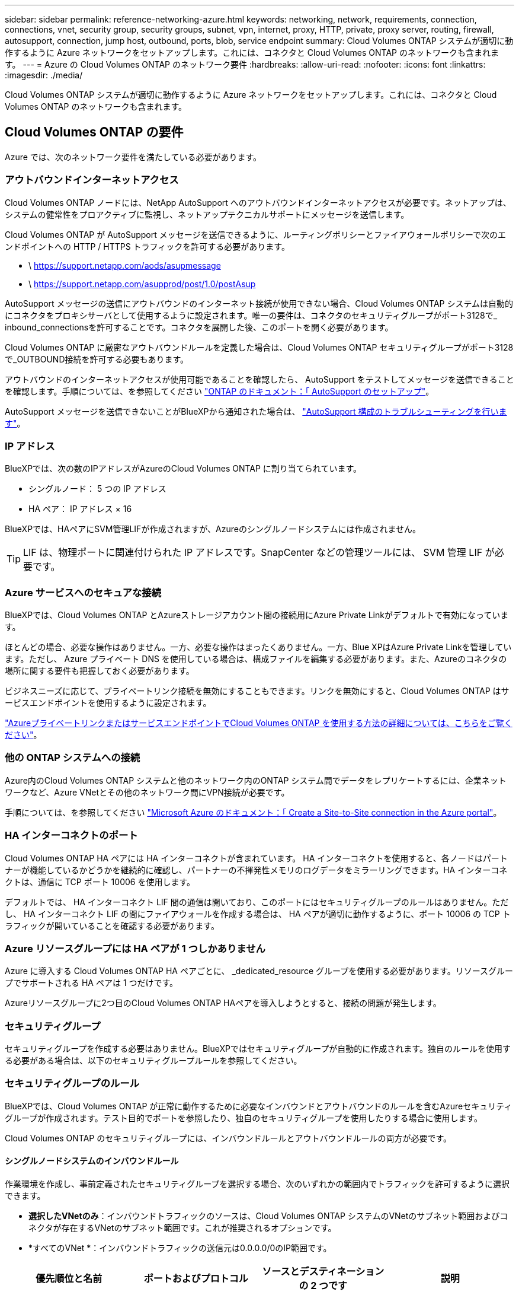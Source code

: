 ---
sidebar: sidebar 
permalink: reference-networking-azure.html 
keywords: networking, network, requirements, connection, connections, vnet, security group, security groups, subnet, vpn, internet, proxy, HTTP, private, proxy server, routing, firewall, autosupport, connection, jump host, outbound, ports, blob, service endpoint 
summary: Cloud Volumes ONTAP システムが適切に動作するように Azure ネットワークをセットアップします。これには、コネクタと Cloud Volumes ONTAP のネットワークも含まれます。 
---
= Azure の Cloud Volumes ONTAP のネットワーク要件
:hardbreaks:
:allow-uri-read: 
:nofooter: 
:icons: font
:linkattrs: 
:imagesdir: ./media/


[role="lead"]
Cloud Volumes ONTAP システムが適切に動作するように Azure ネットワークをセットアップします。これには、コネクタと Cloud Volumes ONTAP のネットワークも含まれます。



== Cloud Volumes ONTAP の要件

Azure では、次のネットワーク要件を満たしている必要があります。



=== アウトバウンドインターネットアクセス

Cloud Volumes ONTAP ノードには、NetApp AutoSupport へのアウトバウンドインターネットアクセスが必要です。ネットアップは、システムの健常性をプロアクティブに監視し、ネットアップテクニカルサポートにメッセージを送信します。

Cloud Volumes ONTAP が AutoSupport メッセージを送信できるように、ルーティングポリシーとファイアウォールポリシーで次のエンドポイントへの HTTP / HTTPS トラフィックを許可する必要があります。

* \ https://support.netapp.com/aods/asupmessage
* \ https://support.netapp.com/asupprod/post/1.0/postAsup


AutoSupport メッセージの送信にアウトバウンドのインターネット接続が使用できない場合、Cloud Volumes ONTAP システムは自動的にコネクタをプロキシサーバとして使用するように設定されます。唯一の要件は、コネクタのセキュリティグループがポート3128で_ inbound_connectionsを許可することです。コネクタを展開した後、このポートを開く必要があります。

Cloud Volumes ONTAP に厳密なアウトバウンドルールを定義した場合は、Cloud Volumes ONTAP セキュリティグループがポート3128で_OUTBOUND接続を許可する必要もあります。

アウトバウンドのインターネットアクセスが使用可能であることを確認したら、 AutoSupport をテストしてメッセージを送信できることを確認します。手順については、を参照してください https://docs.netapp.com/us-en/ontap/system-admin/setup-autosupport-task.html["ONTAP のドキュメント：「 AutoSupport のセットアップ"^]。

AutoSupport メッセージを送信できないことがBlueXPから通知された場合は、 link:task-verify-autosupport.html#troubleshoot-your-autosupport-configuration["AutoSupport 構成のトラブルシューティングを行います"]。



=== IP アドレス

BlueXPでは、次の数のIPアドレスがAzureのCloud Volumes ONTAP に割り当てられています。

* シングルノード： 5 つの IP アドレス
* HA ペア： IP アドレス × 16


BlueXPでは、HAペアにSVM管理LIFが作成されますが、Azureのシングルノードシステムには作成されません。


TIP: LIF は、物理ポートに関連付けられた IP アドレスです。SnapCenter などの管理ツールには、 SVM 管理 LIF が必要です。



=== Azure サービスへのセキュアな接続

BlueXPでは、Cloud Volumes ONTAP とAzureストレージアカウント間の接続用にAzure Private Linkがデフォルトで有効になっています。

ほとんどの場合、必要な操作はありません。一方、必要な操作はまったくありません。一方、Blue XPはAzure Private Linkを管理しています。ただし、 Azure プライベート DNS を使用している場合は、構成ファイルを編集する必要があります。また、Azureのコネクタの場所に関する要件も把握しておく必要があります。

ビジネスニーズに応じて、プライベートリンク接続を無効にすることもできます。リンクを無効にすると、Cloud Volumes ONTAP はサービスエンドポイントを使用するように設定されます。

link:task-enabling-private-link.html["AzureプライベートリンクまたはサービスエンドポイントでCloud Volumes ONTAP を使用する方法の詳細については、こちらをご覧ください"]。



=== 他の ONTAP システムへの接続

Azure内のCloud Volumes ONTAP システムと他のネットワーク内のONTAP システム間でデータをレプリケートするには、企業ネットワークなど、Azure VNetとその他のネットワーク間にVPN接続が必要です。

手順については、を参照してください https://docs.microsoft.com/en-us/azure/vpn-gateway/vpn-gateway-howto-site-to-site-resource-manager-portal["Microsoft Azure のドキュメント：「 Create a Site-to-Site connection in the Azure portal"^]。



=== HA インターコネクトのポート

Cloud Volumes ONTAP HA ペアには HA インターコネクトが含まれています。 HA インターコネクトを使用すると、各ノードはパートナーが機能しているかどうかを継続的に確認し、パートナーの不揮発性メモリのログデータをミラーリングできます。HA インターコネクトは、通信に TCP ポート 10006 を使用します。

デフォルトでは、 HA インターコネクト LIF 間の通信は開いており、このポートにはセキュリティグループのルールはありません。ただし、 HA インターコネクト LIF の間にファイアウォールを作成する場合は、 HA ペアが適切に動作するように、ポート 10006 の TCP トラフィックが開いていることを確認する必要があります。



=== Azure リソースグループには HA ペアが 1 つしかありません

Azure に導入する Cloud Volumes ONTAP HA ペアごとに、 _dedicated_resource グループを使用する必要があります。リソースグループでサポートされる HA ペアは 1 つだけです。

Azureリソースグループに2つ目のCloud Volumes ONTAP HAペアを導入しようとすると、接続の問題が発生します。



=== セキュリティグループ

セキュリティグループを作成する必要はありません。BlueXPではセキュリティグループが自動的に作成されます。独自のルールを使用する必要がある場合は、以下のセキュリティグループルールを参照してください。



=== セキュリティグループのルール

BlueXPでは、Cloud Volumes ONTAP が正常に動作するために必要なインバウンドとアウトバウンドのルールを含むAzureセキュリティグループが作成されます。テスト目的でポートを参照したり、独自のセキュリティグループを使用したりする場合に使用します。

Cloud Volumes ONTAP のセキュリティグループには、インバウンドルールとアウトバウンドルールの両方が必要です。



==== シングルノードシステムのインバウンドルール

作業環境を作成し、事前定義されたセキュリティグループを選択する場合、次のいずれかの範囲内でトラフィックを許可するように選択できます。

* *選択したVNetのみ*：インバウンドトラフィックのソースは、Cloud Volumes ONTAP システムのVNetのサブネット範囲およびコネクタが存在するVNetのサブネット範囲です。これが推奨されるオプションです。
* *すべてのVNet *：インバウンドトラフィックの送信元は0.0.0.0/0のIP範囲です。


[cols="4*"]
|===
| 優先順位と名前 | ポートおよびプロトコル | ソースとデスティネーションの 2 つです | 説明 


| 1000 inbound_ssh | 22 TCP | Any から Any | クラスタ管理 LIF またはノード管理 LIF の IP アドレスへの SSH アクセス 


| 1001 INBOUND _http | 80 TCP | Any から Any | クラスタ管理 LIF の IP アドレスを使用した System Manager Web コンソールへの HTTP アクセス 


| 1002 INBOUND _111_TCP | 111 TCP | Any から Any | NFS のリモートプロシージャコール 


| 1003 INBONED_111_UDP | 111 UDP | Any から Any | NFS のリモートプロシージャコール 


| 1004 INBOUND _139 | 139 TCP | Any から Any | CIFS の NetBIOS サービスセッション 


| 1005 inbound_161-162_TCP | 161-162 TCP | Any から Any | 簡易ネットワーク管理プロトコル 


| 1006 INBOUND _161-162_UDP | UDP 161-162 | Any から Any | 簡易ネットワーク管理プロトコル 


| 1007 INBOUND _443 | 443 tcp | Any から Any | コネクタへの接続と、クラスタ管理LIFのIPアドレスを使用したSystem Manager WebコンソールへのHTTPSアクセス 


| 1008 INBOUND _445 | 445 TCP | Any から Any | NetBIOS フレーム同期を使用した Microsoft SMB over TCP 


| 1009 INBOUND _635_TCP | 635 TCP | Any から Any | NFS マウント 


| 1010 INBOUND _635_UDP | 635 UDP | Any から Any | NFS マウント 


| 1011 INBOUND _749 | 749 TCP | Any から Any | Kerberos 


| 1012 INBOUND _2049 _TCP | 2049 TCP | Any から Any | NFS サーバデーモン 


| 1013 INBOUND _2049 _UDP | 2049 UDP | Any から Any | NFS サーバデーモン 


| 1014 インバウンド _3260 | 3260 TCP | Any から Any | iSCSI データ LIF を介した iSCSI アクセス 


| 1015 INBOUND _4045-4046_tcp の略 | 4045-4046 TCP | Any から Any | NFS ロックデーモンとネットワークステータスモニタ 


| 1016 INBOUND _4045-4046_UDP | 4045-4046 UDP | Any から Any | NFS ロックデーモンとネットワークステータスモニタ 


| 1017 INBOUND _10000 | 10000 TCP | Any から Any | NDMP を使用したバックアップ 


| 1018 INBOUND _11104-11105 | 11104-11105 TCP | Any から Any | SnapMirror によるデータ転送 


| 3000 inbound_deny_all_tcp | 任意のポート TCP | Any から Any | 他のすべての TCP インバウンドトラフィックをブロックします 


| 3001 INBOUND _DENY_ALL_UDP | 任意のポート UDP | Any から Any | 他のすべての UDP 着信トラフィックをブロックします 


| 65000 AllowVnetInBound | 任意のポート任意のプロトコル | VirtualNetwork | VNet 内からのインバウンドトラフィック 


| 65001 AllowAzureLoad BalancerInBound の略 | 任意のポート任意のプロトコル | AzureLoadBalancer を任意のに設定します | Azure Standard Load Balancer からのデータトラフィック 


| 65500 DenyAllInBound | 任意のポート任意のプロトコル | Any から Any | 他のすべてのインバウンドトラフィックをブロックする 
|===


==== HA システムのインバウンドルール

作業環境を作成し、事前定義されたセキュリティグループを選択する場合、次のいずれかの範囲内でトラフィックを許可するように選択できます。

* *選択したVNetのみ*：インバウンドトラフィックのソースは、Cloud Volumes ONTAP システムのVNetのサブネット範囲およびコネクタが存在するVNetのサブネット範囲です。これが推奨されるオプションです。
* *すべてのVNet *：インバウンドトラフィックの送信元は0.0.0.0/0のIP範囲です。



NOTE: HA システムのインバウンドデータトラフィックは Azure Standard Load Balancer を経由するため、シングルノードシステムよりもインバウンドルールが少なくなります。そのため、「 AllowAzureLoadBalancerInBound 」ルールに示されているように、ロードバランサからのトラフィックがオープンである必要があります。

[cols="4*"]
|===
| 優先順位と名前 | ポートおよびプロトコル | ソースとデスティネーションの 2 つです | 説明 


| 100 インバウンド _ 443 | 443 ：任意のプロトコル | Any から Any | コネクタへの接続と、クラスタ管理LIFのIPアドレスを使用したSystem Manager WebコンソールへのHTTPSアクセス 


| 101 INBOUND _111_TCP | 111 すべてのプロトコル | Any から Any | NFS のリモートプロシージャコール 


| 102 インバウンド _2049 _TCP | 2049 任意のプロトコル | Any から Any | NFS サーバデーモン 


| 111 inbound_ssh | 22 すべてのプロトコル | Any から Any | クラスタ管理 LIF またはノード管理 LIF の IP アドレスへの SSH アクセス 


| 121 INBOUND _53 | 53 任意のプロトコル | Any から Any | DNS と CIFS 


| 65000 AllowVnetInBound | 任意のポート任意のプロトコル | VirtualNetwork | VNet 内からのインバウンドトラフィック 


| 65001 AllowAzureLoad BalancerInBound の略 | 任意のポート任意のプロトコル | AzureLoadBalancer を任意のに設定します | Azure Standard Load Balancer からのデータトラフィック 


| 65500 DenyAllInBound | 任意のポート任意のプロトコル | Any から Any | 他のすべてのインバウンドトラフィックをブロックする 
|===


==== アウトバウンドルール

Cloud Volumes 用の事前定義済みセキュリティグループ ONTAP は、すべての発信トラフィックをオープンします。これが可能な場合は、基本的なアウトバウンドルールに従います。より厳格なルールが必要な場合は、高度なアウトバウンドルールを使用します。



===== 基本的なアウトバウンドルール

Cloud Volumes ONTAP 用の定義済みセキュリティグループには、次のアウトバウンドルールが含まれています。

[cols="3*"]
|===
| ポート | プロトコル | 目的 


| すべて | すべての TCP | すべての発信トラフィック 


| すべて | すべての UDP | すべての発信トラフィック 
|===


===== 高度なアウトバウンドルール

発信トラフィックに厳格なルールが必要な場合は、次の情報を使用して、 Cloud Volumes ONTAP による発信通信に必要なポートのみを開くことができます。


NOTE: source は、 Cloud Volumes ONTAP システムのインターフェイス（ IP アドレス）です。

[cols="10,10,6,20,20,34"]
|===
| サービス | ポート | プロトコル | ソース | 宛先 | 目的 


.18+| Active Directory | 88 | TCP | ノード管理 LIF | Active Directory フォレスト | Kerberos V 認証 


| 137 | UDP | ノード管理 LIF | Active Directory フォレスト | NetBIOS ネームサービス 


| 138 | UDP | ノード管理 LIF | Active Directory フォレスト | NetBIOS データグラムサービス 


| 139 | TCP | ノード管理 LIF | Active Directory フォレスト | NetBIOS サービスセッション 


| 389 | TCP および UDP | ノード管理 LIF | Active Directory フォレスト | LDAP 


| 445 | TCP | ノード管理 LIF | Active Directory フォレスト | NetBIOS フレーム同期を使用した Microsoft SMB over TCP 


| 464 | TCP | ノード管理 LIF | Active Directory フォレスト | Kerberos V パスワードの変更と設定（ SET_CHANGE ） 


| 464 | UDP | ノード管理 LIF | Active Directory フォレスト | Kerberos キー管理 


| 749 | TCP | ノード管理 LIF | Active Directory フォレスト | Kerberos V Change & Set Password （ RPCSEC_GSS ） 


| 88 | TCP | データ LIF （ NFS 、 CIFS 、 iSCSI ） | Active Directory フォレスト | Kerberos V 認証 


| 137 | UDP | データ LIF （ NFS 、 CIFS ） | Active Directory フォレスト | NetBIOS ネームサービス 


| 138 | UDP | データ LIF （ NFS 、 CIFS ） | Active Directory フォレスト | NetBIOS データグラムサービス 


| 139 | TCP | データ LIF （ NFS 、 CIFS ） | Active Directory フォレスト | NetBIOS サービスセッション 


| 389 | TCP および UDP | データ LIF （ NFS 、 CIFS ） | Active Directory フォレスト | LDAP 


| 445 | TCP | データ LIF （ NFS 、 CIFS ） | Active Directory フォレスト | NetBIOS フレーム同期を使用した Microsoft SMB over TCP 


| 464 | TCP | データ LIF （ NFS 、 CIFS ） | Active Directory フォレスト | Kerberos V パスワードの変更と設定（ SET_CHANGE ） 


| 464 | UDP | データ LIF （ NFS 、 CIFS ） | Active Directory フォレスト | Kerberos キー管理 


| 749 | TCP | データ LIF （ NFS 、 CIFS ） | Active Directory フォレスト | Kerberos V Change & Set Password （ RPCSEC_GSS ） 


.3+| AutoSupport | HTTPS | 443 | ノード管理 LIF | support.netapp.com | AutoSupport （デフォルトは HTTPS ） 


| HTTP | 80 | ノード管理 LIF | support.netapp.com | AutoSupport （転送プロトコルが HTTPS から HTTP に変更された場合のみ） 


| TCP | 3128 | ノード管理 LIF | コネクタ | アウトバウンドのインターネット接続が使用できない場合に、コネクタのプロキシサーバを介してAutoSupport メッセージを送信する 


| DHCP | 68 | UDP | ノード管理 LIF | DHCP | 初回セットアップ用の DHCP クライアント 


| DHCP | 67 | UDP | ノード管理 LIF | DHCP | DHCP サーバ 


| DNS | 53 | UDP | ノード管理 LIF とデータ LIF （ NFS 、 CIFS ） | DNS | DNS 


| NDMP | 18600 ～ 18699 | TCP | ノード管理 LIF | 宛先サーバ | NDMP コピー 


| SMTP | 25 | TCP | ノード管理 LIF | メールサーバ | SMTP アラート。 AutoSupport に使用できます 


.4+| SNMP | 161 | TCP | ノード管理 LIF | サーバを監視します | SNMP トラップによる監視 


| 161 | UDP | ノード管理 LIF | サーバを監視します | SNMP トラップによる監視 


| 162 | TCP | ノード管理 LIF | サーバを監視します | SNMP トラップによる監視 


| 162 | UDP | ノード管理 LIF | サーバを監視します | SNMP トラップによる監視 


.2+| SnapMirror | 11104 | TCP | クラスタ間 LIF | ONTAP クラスタ間 LIF | SnapMirror のクラスタ間通信セッションの管理 


| 11105 | TCP | クラスタ間 LIF | ONTAP クラスタ間 LIF | SnapMirror によるデータ転送 


| syslog | 514 | UDP | ノード管理 LIF | syslog サーバ | syslog 転送メッセージ 
|===


== コネクタの要件

コネクタがパブリッククラウド環境内のリソースやプロセスを管理できるように、ネットワークを設定します。最も重要なステップは、さまざまなエンドポイントへのアウトバウンドインターネットアクセスを確保することです。


TIP: ネットワークでインターネットへのすべての通信にプロキシサーバを使用している場合は、 [ 設定 ] ページでプロキシサーバを指定できます。を参照してください link:task_configuring_proxy.html["プロキシサーバを使用するようにコネクタを設定します"]。



=== ターゲットネットワークへの接続

コネクタには、 Cloud Volumes ONTAP を導入する VPC および VNet へのネットワーク接続が必要です。

たとえば、企業ネットワークにコネクタを設置する場合は、 Cloud Volumes ONTAP を起動する VPC または VNet への VPN 接続を設定する必要があります。



=== アウトバウンドインターネットアクセス

Connector では、パブリッククラウド環境内のリソースとプロセスを管理するためにアウトバウンドインターネットアクセスが必要です。

[cols="2*"]
|===
| エンドポイント | 目的 


| \ https://support.netapp.com | ライセンス情報を取得し、ネットアップサポートに AutoSupport メッセージを送信するため。 


| ¥https://*.cloudmanager.cloud.netapp.com¥https://cloudmanager.cloud.netapp.com | BlueXPでSaaSの機能とサービスを提供するため。 


| ¥ https://cloudmanagerinfraprod.azurecr.io ¥ https://*.blob.core.windows.net | をクリックして、 Connector と Docker コンポーネントをアップグレードします。 
|===


=== セキュリティグループのルール

コネクタのセキュリティグループには、インバウンドとアウトバウンドの両方のルールが必要です。



==== インバウンドルール

[cols="3*"]
|===
| ポート | プロトコル | 目的 


| 22 | SSH | コネクタホストへの SSH アクセスを提供します 


| 80 | HTTP | クライアント Web ブラウザからローカルへの HTTP アクセスを提供します ユーザインターフェイス 


| 443 | HTTPS | クライアント Web ブラウザからローカルへの HTTPS アクセスを提供します ユーザインターフェイス 


| TCP | 3128 | Cloud Volumes ONTAP からネットアップサポートにAutoSupport メッセージを送信するためのインターネットアクセスを提供します。このポートは、コネクタの導入後に手動で開く必要があります。 
|===


==== アウトバウンドルール

コネクタの事前定義されたセキュリティグループは、すべての発信トラフィックを開きます。これが可能な場合は、基本的なアウトバウンドルールに従います。より厳格なルールが必要な場合は、高度なアウトバウンドルールを使用します。



===== 基本的なアウトバウンドルール

コネクタの事前定義されたセキュリティグループには、次のアウトバウンドルールが含まれています。

[cols="3*"]
|===
| ポート | プロトコル | 目的 


| すべて | すべての TCP | すべての発信トラフィック 


| すべて | すべての UDP | すべての発信トラフィック 
|===


===== 高度なアウトバウンドルール

発信トラフィックに固定ルールが必要な場合は、次の情報を使用して、コネクタによる発信通信に必要なポートだけを開くことができます。


NOTE: 送信元 IP アドレスは、コネクタホストです。

[cols="5*"]
|===
| サービス | ポート | プロトコル | 宛先 | 目的 


| API コールと AutoSupport | 443 | HTTPS | アウトバウンドインターネットおよび ONTAP クラスタ管理 LIF | APIがAzureとONTAP にコールし、クラウドデータを検知してランサムウェアサービスに感染し、AutoSupport メッセージをネットアップに送信 


| DNS | 53 | UDP | DNS | BlueXPによるDNS解決に使用されます 
|===